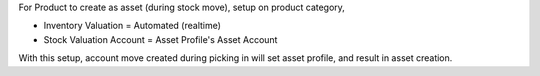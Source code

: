 For Product to create as asset (during stock move), setup on product category,

* Inventory Valuation = Automated (realtime)
* Stock Valuation Account = Asset Profile's Asset Account

With this setup, account move created during picking in will set asset profile, and result in asset creation.
